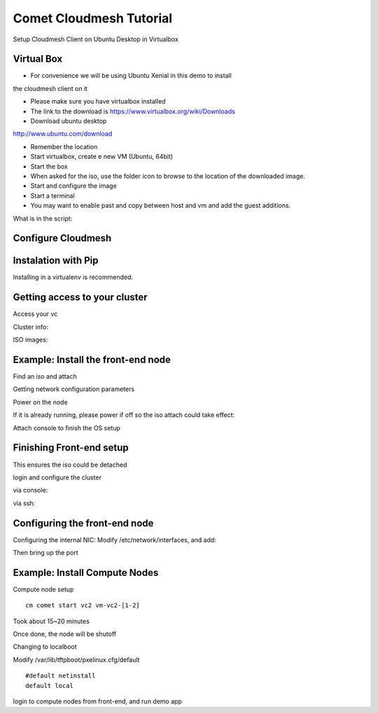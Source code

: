 Comet Cloudmesh Tutorial
=========================

SetupCloudmesh Client on Ubuntu Desktop in Virtualbox

Virtual Box
----------------------------------------------------------------------

* For convenience we will be using Ubuntu Xenial in this demo to install
the cloudmesh client on it 

* Please make sure you have virtualbox installed

* The link to the download is https://www.virtualbox.org/wiki/Downloads

* Download ubuntu desktop
http://www.ubuntu.com/download

* Remember the location

* Start virtualbox, create e new VM (Ubuntu, 64bit)
* Start the box
* When asked for the iso, use the folder icon to browse to the location of the downloaded image.
* Start and configure the image
* Start a terminal 
* You may want to enable past and copy between host and vm and add the guest additions.
  
.. prompt:: bash

    wget -O cm-setup.sh http://bit.ly/cloudmesh-client-xenial
    sh cm-setup.sh

What is in the script:
    
.. prompt:: bash

    sudo apt install python-pip -y
    sudo apt install libssl-dev -y
    sudo pip install pip -U
    sudo apt install git -y
    sudo pip install ansible
    sudo pip install cloudmesh_client
    python --version
    pip --version
    git –version



Configure Cloudmesh
-------------------

.. prompt:: bash

   ssh-keygen
   cm
   cm version

    
Instalation with Pip
----------------------------------------------------------------------

Installing in a virtualenv is recommended.

.. prompt:: bash

  pip install cloudmesh_client
  cm help
  cm comet init

Getting access to your cluster
----------------------------------------------------------------------

Access your vc

Cluster info:

.. prompt:: bash

  cm comet cluster ll 
  cm comet cluster
  cm comet cluster vc2

ISO images:

.. prompt:: bash

  cm comet iso list
  cm comet iso attach ubuntu-14.04.4-server-amd64.iso vc2

Example: Install the front-end node
----------------------------------------------------------------------

Find an iso and attach

.. prompt:: bash

  cm comet iso list
  cm comet iso attach ubuntu-14.04.4-server-amd64.iso vc2

Getting network configuration parameters

.. prompt:: bash

  cm comet node info vc2

Power on the node

.. prompt:: bash

  cm comet power on vc2

If it is already running, please power if off so the iso attach could take effect:

.. prompt:: bash
  
  cm comet power off vc2

Attach console to finish the OS setup

.. prompt:: bash

  cm comet console vc2

Finishing Front-end setup
----------------------------------------------------------------------

.. prompt:: bash

    cm comet power off vc2

This ensures the iso could be detached

.. prompt:: bash

   cm comet iso detach vc2
   cm comet power on vc2

login and configure the cluster

via console:

.. prompt:: bash

  cm comet console vc2

via ssh:

.. prompt:: bash

  ssh USER@IP

Configuring the front-end node
----------------------------------------------------------------------

Configuring the internal NIC:
Modify /etc/network/interfaces, and add:

.. prompt:: bash

   auto eth0
   iface eth0 inet static
	  address 192.168.1.1
	  netmask 255.255.255.0
	  network 192.168.1.0
	  broadcast 192.168.1.255

Then bring up the port

.. prompt:: bash

   sudo ifup eth0

   wget -O deploy.sh http://bit.ly/vc-deploy
   sh deploy.sh


Example: Install Compute Nodes
----------------------------------------------------------------------

Compute node setup

::

   cm comet start vc2 vm-vc2-[1-2]


Took about 15~20 minutes

Once done, the node will be shutoff

Changing to localboot

Modify /var/lib/tftpboot/pxelinux.cfg/default

::

   #default netinstall
   default local


.. prompt:: bash

    cm comet power on vc2 vm-vc2-[1-2]

login to compute nodes from front-end, and run demo app

